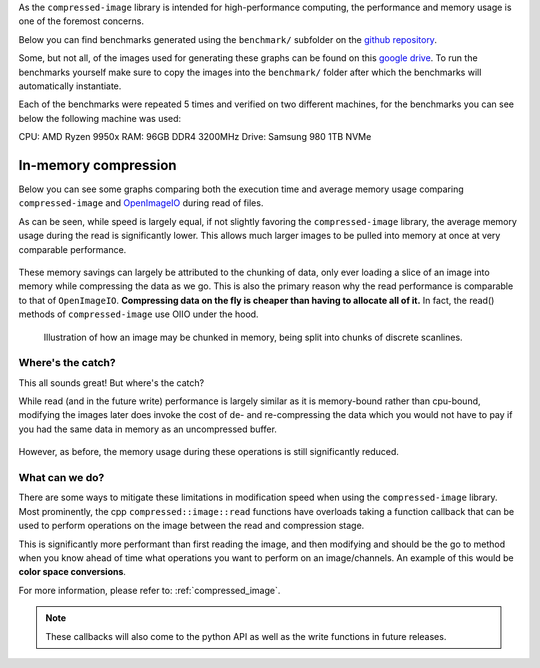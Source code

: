 ..
  Copyright Contributors to the compressed-image project.

.. _benchmarks:

As the ``compressed-image`` library is intended for high-performance computing, the performance and memory usage is one of
the foremost concerns.

Below you can find benchmarks generated using the ``benchmark/`` subfolder on the `github repository <https://github.com/EmilDohne/compressed-image/tree/master/benchmark>`_.

Some, but not all, of the images used for generating these graphs can be found on this `google drive <https://drive.google.com/drive/folders/1ONQgSFzp9fy4AZM2EbEufKj9BRK8Uo0s>`_.
To run the benchmarks yourself make sure to copy the images into the ``benchmark/`` folder after which the benchmarks will 
automatically instantiate.

Each of the benchmarks were repeated 5 times and verified on two different machines, for the benchmarks you can see below 
the following machine was used:

CPU: AMD Ryzen 9950x
RAM: 96GB DDR4 3200MHz
Drive: Samsung 980 1TB NVMe

In-memory compression
#######################

Below you can see some graphs comparing both the execution time and average memory usage comparing ``compressed-image``
and `OpenImageIO <https://github.com/AcademySoftwareFoundation/OpenImageIO>`_ during read of files. 

As can be seen, while speed is largely equal, if not slightly favoring the ``compressed-image`` library, the average memory
usage during the read is significantly lower. This allows much larger images to be pulled into memory at once at very
comparable performance.

.. figure:: images/bench/oiio_vs_compressed.png
	A graph showing the relationship of decoding speed using OpenImageIO vs compressed::image showing roughly
	equal performance

.. figure:: images/bench/oiio_vs_compressed_mem_usage.png
	A graph showing the relationship of memory usage during read using OpenImageIO vs compressed::image showing
	significantly lower usage with compressed::image


These memory savings can largely be attributed to the chunking of data, only ever loading a slice of an image into memory
while compressing the data as we go. This is also the primary reason why the read performance is comparable to that of 
``OpenImageIO``. **Compressing data on the fly is cheaper than having to allocate all of it.** In fact, the read() methods
of ``compressed-image`` use OIIO under the hood.

.. figure:: images/chunked_image.jpg
	:scale: 50 %
	:alt: An image showing the chunking process of an image.

	Illustration of how an image may be chunked in memory, being split into chunks of discrete scanlines.


Where's the catch?
*******************

This all sounds great! But where's the catch? 

While read (and in the future write) performance is largely similar as it is memory-bound rather than cpu-bound, modifying
the images later does invoke the cost of de- and re-compressing the data which you would not have to pay if you had the same
data in memory as an uncompressed buffer.

.. figure:: images/bench/oiio_vs_compressed_modification.png
	A graph showing the relationship of modification speed using OpenImageIO vs compressed::image showing significantly
	slower speeds modifying with compressed::image

However, as before, the memory usage during these operations is still significantly reduced.

.. figure:: images/bench/oiio_vs_compressed_modification_mem_usage.png
	A graph showing the relationship of memory usage during modification using OpenImageIO vs compressed::image showing
	significantly lower usage with compressed::image


What can we do?
*******************

There are some ways to mitigate these limitations in modification speed when using the ``compressed-image`` library.
Most prominently, the cpp ``compressed::image::read`` functions have overloads taking a function callback that can be 
used to perform operations on the image between the read and compression stage.

This is significantly more performant than first reading the image, and then modifying and should be the go to method
when you know ahead of time what operations you want to perform on an image/channels. An example of this would be
**color space conversions**.

For more information, please refer to: :ref:`compressed_image`.

.. note:: 

	These callbacks will also come to the python API as well as the write functions in future releases.

